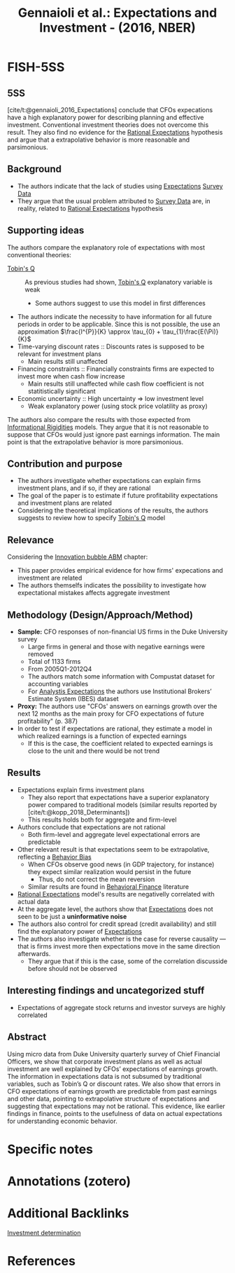 :PROPERTIES:
:ROAM_REFS: @gennaioli_2016_Expectations
:ID:   24b8691b-b306-4ef4-9504-3634a674ad6e
:END:

#+OPTIONS: num:nil ^:{} toc:nil
#+TITLE: Gennaioli et al.: Expectations and Investment - (2016, NBER)
#+hugo_base_dir: ~/BrainDump/
#+hugo_section: notes
#+hugo_categories: "NBER"
#+HUGO_TAGS:
#+BIBLIOGRAPHY: ~/Org/zotero_refs.bib
#+cite_export: csl apa.csl



* FISH-5SS


** 5SS

[cite/t:@gennaioli_2016_Expectations] conclude that CFOs expecations have a high explanatory power for describing planning and effective investment. Conventional investment theories does not overcome this result. They also find no evidence for the [[id:a3dc72f3-bb99-4601-b58e-cc12229748f8][Rational Expectations]] hypothesis and argue that a extrapolative behavior is more reasonable and parsimonious.

** Background

- The authors indicate that the lack of studies using [[id:9326692f-7fa9-439b-8f3c-a7fa2d18aef8][Expectations]] [[id:d0986877-a46e-4c2b-965a-a7bdf6aa952f][Survey Data]]
- They argue that the usual problem attributed to [[id:d0986877-a46e-4c2b-965a-a7bdf6aa952f][Survey Data]] are, in reality, related to [[id:a3dc72f3-bb99-4601-b58e-cc12229748f8][Rational Expectations]] hypothesis

** Supporting ideas

The authors compare the explanatory role of expectations with most conventional theories:
- [[id:6674acce-800f-489e-9ddc-ea48873dbf6e][Tobin's Q]] :: As previous studies had shown, [[id:6674acce-800f-489e-9ddc-ea48873dbf6e][Tobin's Q]] explanatory variable is weak
  - Some authors suggest to use this model in first differences
- The authors indicate the necessity to have information for all future periods in order to be applicable. Since this is not possible, the use an approximation $\frac{I^{P}}{K}   \approx \tau_{0} + \tau_{1}\frac{E(\Pi)}{K}$
- Time-varying discount rates :: Discounts rates is supposed to be relevant for investment plans
  - Main results still unaffected
- Financing constraints :: Financially constraints firms are expected to invest more when cash flow increase
  - Main results still unaffected while cash flow coefficient is not statitistically significant
- Economic uncertainty :: High uncertainty $\Rightarrow$ low investment level
  - Weak explanatory power (using stock price volatility as proxy)

The authors also compare the results with those expected from [[id:ff336dbd-b570-4d73-b977-9e9b728fecc0][Informational Rigidities]] models.
They argue that it is not reasonable to suppose that CFOs would just ignore past earnings information.
The main point is that the extrapolative behavior is more parsimonious.


** Contribution and purpose

- The authors investigate whether  expectations can explain firms investment plans, and if so, if they are rational
- The goal of the paper is to estimate if future profitability expectations and investment plans are related
- Considering the theoretical implications of the results, the authors suggests to review how to specify [[id:6674acce-800f-489e-9ddc-ea48873dbf6e][Tobin's Q]] model

** Relevance

Considering the [[id:95265264-f61f-4cf5-8cdc-e590b2a47cb9][Innovation bubble ABM]] chapter:
- This paper provides empirical evidence for how firms' expecations and investment are related
- The authors themselfs indicates the possibility to investigate how expectational mistakes affects aggregate investment

** Methodology (Design/Approach/Method)

- *Sample:* CFO responses of non-financial US firms in the Duke University survey
  - Large firms in general and those with negative earnings were removed
  - Total of 1133 firms
  - From 2005Q1-2012Q4
  - The authors match some information with Compustat dataset for accounting variables
  - For _Analystis Expectations_ the authors use Institutional Brokers’ Estimate System (IBES) dataset
- *Proxy:* The authors use "CFOs' answers on earnings growth over the next 12 months as the main proxy for CFO expectations of future profitability" (p. 387)
- In order to test if expectations are rational, they estimate a model in which realized earnings is a function of expected earnings
  - If this is the case, the coefficient related to expected earnings is close to the unit and there would be not trend

** Results

- Expectations explain firms investment plans
  - They also report that expectations have a superior explanatory power compared to traditional models (similar results reported by [cite/t:@kopp_2018_Determinants])
  - This results holds both for aggregate and firm-level
- Authors conclude that expectations are not rational
  - Both firm-level and aggregate level expectational errors are predictable
- Other relevant result is that expectations seem to be extrapolative, reflecting a [[id:29ce4a60-6429-44ef-a5b2-f48fba192d79][Behavior Bias]]
  - When CFOs observe good news (in GDP trajectory, for instance) they expect similar realization would persist in the future
    - Thus, do not correct the mean reversion
  - Similar results are found in [[id:053144da-4f34-4a23-97cb-c5af4b600164][Behavioral Finance]] literature
- [[id:a3dc72f3-bb99-4601-b58e-cc12229748f8][Rational Expectations]] model's results are negativelly correlated with actual data
- At the aggregate level, the authors show that [[id:9326692f-7fa9-439b-8f3c-a7fa2d18aef8][Expectations]] does not seen to be just a *uninformative noise*
- The authors also control for credit spread (credit availability) and still find the explanatory power of [[id:9326692f-7fa9-439b-8f3c-a7fa2d18aef8][Expectations]]
- The authors also investigate whether is the case for reverse causality --- that is firms invest more then expectations move in the same direction afterwards.
  - They argue that if this is the case, some of the correlation discusside before should not be observed


** Interesting findings and uncategorized stuff

- Expectations of aggregate stock returns and investor surveys are highly correlated

** Abstract

#+BEGIN_ABSTRACT
Using micro data from Duke University quarterly survey of Chief Financial Officers, we show that corporate investment plans as well as actual investment are well explained by CFOs’ expectations of earnings growth. The information in expectations data is not subsumed by traditional variables, such as Tobin’s Q or discount rates. We also show that errors in CFO expectations of earnings growth are predictable from past earnings and other data, pointing to extrapolative structure of expectations and suggesting that expectations may not be rational. This evidence, like earlier findings in finance, points to the usefulness of data on actual expectations for understanding economic behavior.
#+END_ABSTRACT

* Specific notes

* Annotations (zotero)

* Additional Backlinks

[[id:2645660a-bff8-4f35-8bb9-c4de28e46ddd][Investment determination]]

* References

#+print_bibliography:
